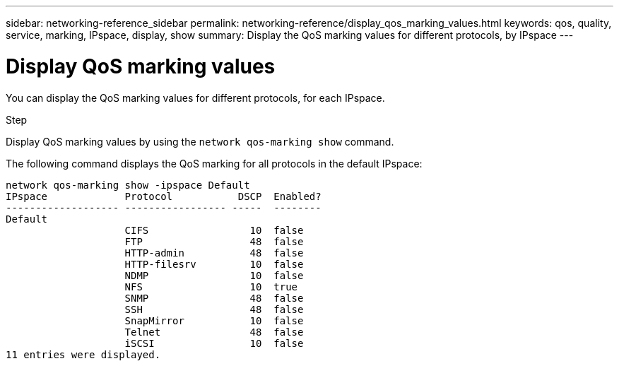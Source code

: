 ---
sidebar: networking-reference_sidebar
permalink: networking-reference/display_qos_marking_values.html
keywords: qos, quality, service, marking, IPspace, display, show
summary: Display the QoS marking values for different protocols, by IPspace
---

=  Display QoS marking values
:hardbreaks:
:nofooter:
:icons: font
:linkattrs:
:imagesdir: ./media/

//
// This file was created with NDAC Version 2.0 (August 17, 2020)
//
// 2020-11-30 12:43:36.877297
//

[.lead]
You can display the QoS marking values for different protocols, for each IPspace.

.Step

Display QoS marking values by using the `network qos-marking show` command.

The following command displays the QoS marking for all protocols in the default IPspace:

....
network qos-marking show -ipspace Default
IPspace             Protocol           DSCP  Enabled?
------------------- ----------------- -----  --------
Default
                    CIFS                 10  false
                    FTP                  48  false
                    HTTP-admin           48  false
                    HTTP-filesrv         10  false
                    NDMP                 10  false
                    NFS                  10  true
                    SNMP                 48  false
                    SSH                  48  false
                    SnapMirror           10  false
                    Telnet               48  false
                    iSCSI                10  false
11 entries were displayed.
....
